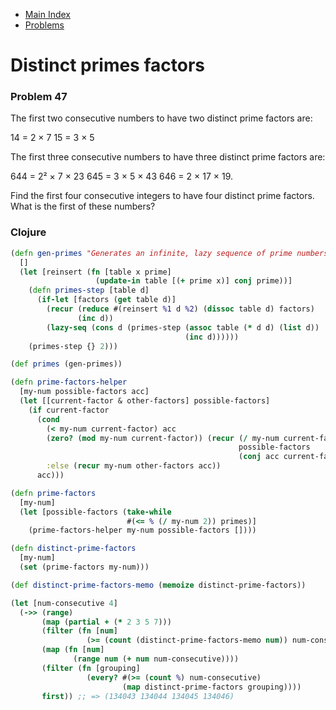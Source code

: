 + [[../index.org][Main Index]]
+ [[./index.org][Problems]]

* Distinct primes factors
*** Problem 47
The first two consecutive numbers to have two distinct prime factors are:

14 = 2 × 7
15 = 3 × 5

The first three consecutive numbers to have three distinct prime factors are:

644 = 2² × 7 × 23
645 = 3 × 5 × 43
646 = 2 × 17 × 19.

Find the first four consecutive integers to have four distinct prime factors.
What is the first of these numbers?

*** Clojure
#+BEGIN_SRC clojure
  (defn gen-primes "Generates an infinite, lazy sequence of prime numbers"
    []
    (let [reinsert (fn [table x prime]
                     (update-in table [(+ prime x)] conj prime))]
      (defn primes-step [table d]
        (if-let [factors (get table d)]
          (recur (reduce #(reinsert %1 d %2) (dissoc table d) factors)
                 (inc d))
          (lazy-seq (cons d (primes-step (assoc table (* d d) (list d))
                                         (inc d))))))
      (primes-step {} 2)))

  (def primes (gen-primes))

  (defn prime-factors-helper
    [my-num possible-factors acc]
    (let [[current-factor & other-factors] possible-factors]
      (if current-factor
        (cond
          (< my-num current-factor) acc
          (zero? (mod my-num current-factor)) (recur (/ my-num current-factor)
                                                     possible-factors
                                                     (conj acc current-factor))
          :else (recur my-num other-factors acc))
        acc)))

  (defn prime-factors
    [my-num]
    (let [possible-factors (take-while
                            #(<= % (/ my-num 2)) primes)]
      (prime-factors-helper my-num possible-factors [])))

  (defn distinct-prime-factors
    [my-num]
    (set (prime-factors my-num)))

  (def distinct-prime-factors-memo (memoize distinct-prime-factors))

  (let [num-consecutive 4]
    (->> (range)
         (map (partial + (* 2 3 5 7)))
         (filter (fn [num]
                   (>= (count (distinct-prime-factors-memo num)) num-consecutive)))
         (map (fn [num]
                (range num (+ num num-consecutive))))
         (filter (fn [grouping]
                   (every? #(>= (count %) num-consecutive)
                           (map distinct-prime-factors grouping))))
         first)) ;; => (134043 134044 134045 134046)
#+END_SRC
